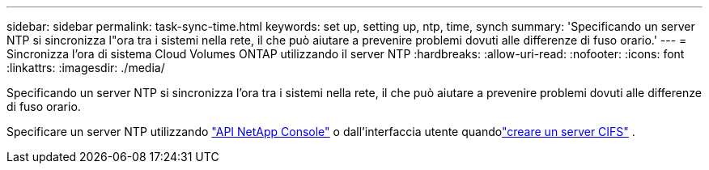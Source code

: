 ---
sidebar: sidebar 
permalink: task-sync-time.html 
keywords: set up, setting up, ntp, time, synch 
summary: 'Specificando un server NTP si sincronizza l"ora tra i sistemi nella rete, il che può aiutare a prevenire problemi dovuti alle differenze di fuso orario.' 
---
= Sincronizza l'ora di sistema Cloud Volumes ONTAP utilizzando il server NTP
:hardbreaks:
:allow-uri-read: 
:nofooter: 
:icons: font
:linkattrs: 
:imagesdir: ./media/


[role="lead"]
Specificando un server NTP si sincronizza l'ora tra i sistemi nella rete, il che può aiutare a prevenire problemi dovuti alle differenze di fuso orario.

Specificare un server NTP utilizzando https://docs.netapp.com/us-en/bluexp-automation/cm/api_ref_resources.html["API NetApp Console"^] o dall'interfaccia utente quandolink:task-create-volumes.html#create-a-volume["creare un server CIFS"] .
